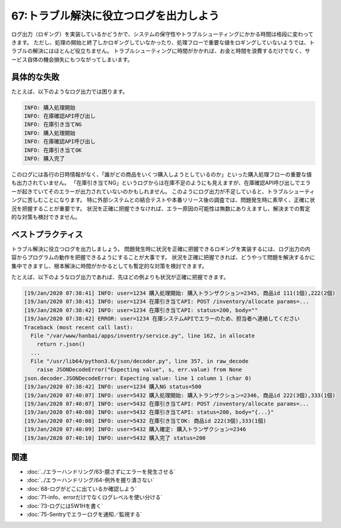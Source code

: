 =======================================
67:トラブル解決に役立つログを出力しよう
=======================================

.. maigo:: ログ出力は何のため？

    * 後輩W：ログ出力って要りますか？
    * 先輩T：要るね。ログ出力は開発者をトラブルから守ってくれる大事な武器だよ。
    * 後輩W：そうなんですか。トラブルが起きてもログが役立ったことがなかったんで実感がないんですけど……。
    * 先輩T：ん？　たとえばどんなログが出力されてたの？
    * 後輩W：今運用しているシステムでは、ログファイルに処理の開始と終了を出力してます。でも、それを見ても「購入できない」という問い合わせの原因を調べる役には立ちませんでした。
    * 先輩T：なるほど。それなら、「購入できない」状況を詳しくログ出力すれば良いんじゃないかな。
    * 後輩W：稼働してるシステムにログ出力を追加するんですか？　予算がなくてできないって言われちゃいませんか？
    * 先輩T：あとからでも追加したほうが良いね。そうしないと、トラブルのたびに問い合わせ対応や調査でお金も時間もかかっちゃうよ。

.. index:: ログ

ログ出力（ロギング）を実装しているかどうかで、システムの保守性やトラブルシューティングにかかる時間は格段に変わってきます。
ただし、処理の開始と終了しかロギングしていなかったり、処理フローで重要な値をロギングしていないようでは、トラブルの解決にはほとんど役立ちません。
トラブルシューティングに時間がかかれば、お金と時間を浪費するだけでなく、サービス自体の機会損失にもつながってしまいます。

具体的な失敗
=================

たとえば、以下のようなログ出力では困ります。

.. code::

    INFO: 購入処理開始
    INFO: 在庫確認API呼び出し
    INFO: 在庫引き当てNG
    INFO: 購入処理開始
    INFO: 在庫確認API呼び出し
    INFO: 在庫引き当てOK
    INFO: 購入完了

このログには各行の日時情報がなく、「誰がどの商品をいくつ購入しようとしているのか」といった購入処理フローの重要な値も出力されていません。
「在庫引き当てNG」というログからは在庫不足のようにも見えますが、在庫確認API呼び出しでエラーが起きていてそのエラーが出力されていないのかもしれません。
このようにログ出力が不足していると、トラブルシューティングに苦しむことになります。
特に外部システムとの結合テストや本番リリース後の調査では、問題発生時に素早く、正確に状況を把握することが重要です。
状況を正確に把握できなければ、エラー原因の可能性は無数にありえますし、解決までの暫定的な対策も検討できません。


ベストプラクティス
====================

トラブル解決に役立つログを出力しましょう。
問題発生時に状況を正確に把握できるロギングを実装するには、ログ出力の内容からプログラムの動作を把握できるようにすることが大事です。
状況を正確に把握できれば、どうやって問題を解決するかに集中できますし、根本解決に時間がかかるとしても暫定的な対策を検討できます。

たとえば、以下のようなログ出力であれば、先ほどの例よりも状況が正確に把握できます。

.. code::

    [19/Jan/2020 07:38:41] INFO: user=1234 購入処理開始: 購入トランザクション=2345, 商品id 111(1個),222(2個)
    [19/Jan/2020 07:38:41] INFO: user=1234 在庫引き当てAPI: POST /inventory/allocate params=...
    [19/Jan/2020 07:38:42] INFO: user=1234 在庫引き当てAPI: status=200, body=""
    [19/Jan/2020 07:38:42] ERROR: user=1234 在庫システムAPIでエラーのため、担当者へ連絡してください
    Traceback (most recent call last):
      File "/var/www/hanbai/apps/inventry/service.py", line 162, in allocate
        return r.json()
      ...
      File "/usr/lib64/python3.6/json/decoder.py", line 357, in raw_decode
        raise JSONDecodeError("Expecting value", s, err.value) from None
    json.decoder.JSONDecodeError: Expecting value: line 1 column 1 (char 0)
    [19/Jan/2020 07:38:42] INFO: user=1234 購入NG status=500
    [19/Jan/2020 07:40:07] INFO: user=5432 購入処理開始: 購入トランザクション=2346, 商品id 222(3個),333(1個)
    [19/Jan/2020 07:40:07] INFO: user=5432 在庫引き当てAPI: POST /inventory/allocate params=...
    [19/Jan/2020 07:40:08] INFO: user=5432 在庫引き当てAPI: status=200, body="{...}"
    [19/Jan/2020 07:40:08] INFO: user=5432 在庫引き当てOK: 商品id 222(3個),333(1個)
    [19/Jan/2020 07:40:09] INFO: user=5432 購入確定: 購入トランザクション=2346
    [19/Jan/2020 07:40:10] INFO: user=5432 購入完了 status=200

.. omission::

関連
======

* :doc:`../エラーハンドリング/63-臆さずにエラーを発生させる`
* :doc:`../エラーハンドリング/64-例外を握り潰さない`
* :doc:`68-ログがどこに出ているか確認しよう`
* :doc:`71-info、errorだけでなくログレベルを使い分ける`
* :doc:`73-ログには5W1Hを書く`
* :doc:`75-Sentryでエラーログを通知／監視する`

